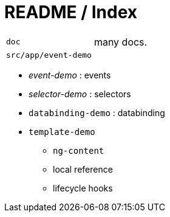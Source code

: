 = README / Index

[cols="1,2"]
|===
| `doc` | many docs.
| `src/app/event-demo` |
|===

* _event-demo_ : events
* _selector-demo_ : selectors
* `databinding-demo` : databinding
* `template-demo`
** `ng-content`
** local reference
** lifecycle hooks
